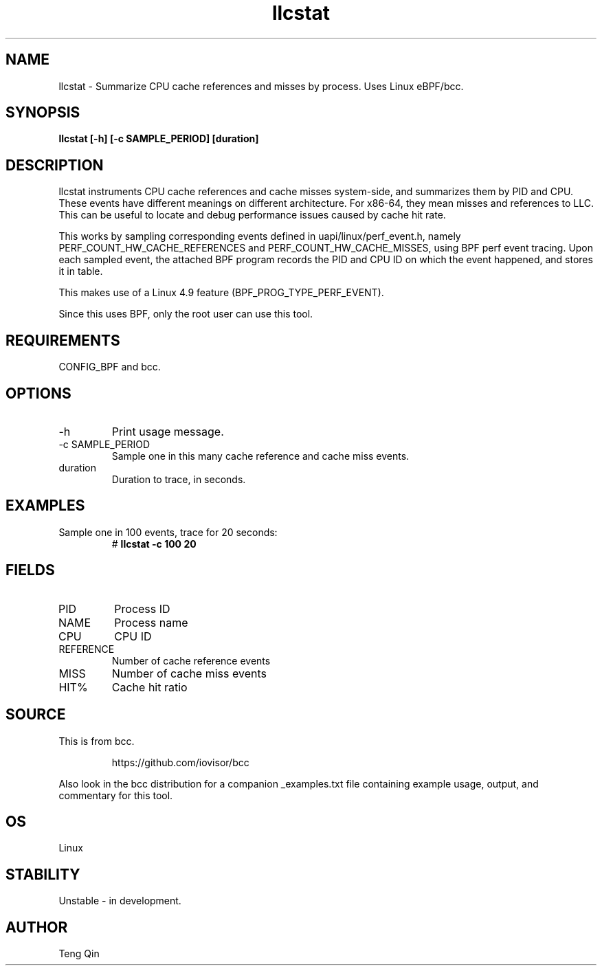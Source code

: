 .TH llcstat 8  "2015-08-18" "USER COMMANDS"
.SH NAME
llcstat \- Summarize CPU cache references and misses by process. Uses Linux eBPF/bcc.
.SH SYNOPSIS
.B llcstat [\-h] [\-c SAMPLE_PERIOD] [duration]
.SH DESCRIPTION
llcstat instruments CPU cache references and cache misses system-side, and
summarizes them by PID and CPU. These events have different meanings on
different architecture. For x86-64, they mean misses and references to LLC.
This can be useful to locate and debug performance issues
caused by cache hit rate.

This works by sampling corresponding events defined in uapi/linux/perf_event.h,
namely PERF_COUNT_HW_CACHE_REFERENCES and PERF_COUNT_HW_CACHE_MISSES, using
BPF perf event tracing. Upon each sampled event, the attached BPF program
records the PID and CPU ID on which the event happened, and stores it in table.

This makes use of a Linux 4.9 feature (BPF_PROG_TYPE_PERF_EVENT).

Since this uses BPF, only the root user can use this tool.
.SH REQUIREMENTS
CONFIG_BPF and bcc.
.SH OPTIONS
.TP
\-h
Print usage message.
.TP
\-c SAMPLE_PERIOD
Sample one in this many cache reference and cache miss events.
.TP
duration
Duration to trace, in seconds.
.SH EXAMPLES
.TP
Sample one in 100 events, trace for 20 seconds:
#
.B llcstat -c 100 20
.SH FIELDS
.TP
PID
Process ID
.TP
NAME
Process name
.TP
CPU
CPU ID
.TP
REFERENCE
Number of cache reference events
.TP
MISS
Number of cache miss events
.TP
HIT%
Cache hit ratio
.SH SOURCE
This is from bcc.
.IP
https://github.com/iovisor/bcc
.PP
Also look in the bcc distribution for a companion _examples.txt file containing
example usage, output, and commentary for this tool.
.SH OS
Linux
.SH STABILITY
Unstable - in development.
.SH AUTHOR
Teng Qin
